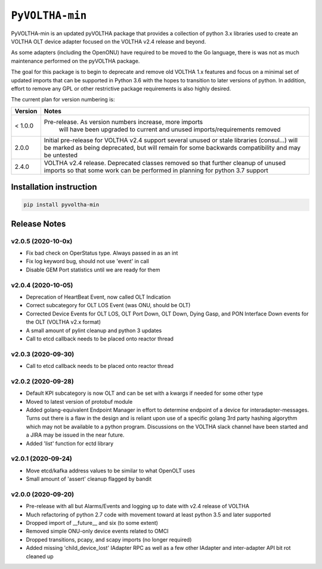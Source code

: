 ==================
 ``PyVOLTHA-min``
==================

.. image:: https://img.shields.io/pypi/v/pyvoltha-min.svg
    :target: https://pypi.python.org/pypi/pyvoltha-min/
    :alt: Latest Version

.. image:: https://img.shields.io/pypi/pyversions/pyvoltha-min.svg
        :target: https://pypi.org/project/pyvoltha-min/
        :alt: Supported Python versions

PyVOLTHA-min is an updated pyVOLTHA package that provides a collection
of python 3.x libraries used to create an VOLTHA OLT device adapter
focused on the VOLTHA v2.4 release and beyond.

As some adapters (including the OpenONU) have required to be moved to
the Go language, there is was not as much maintenance performed on the
pyVOLTHA package.

The goal for this package is to begin to deprecate and remove old
VOLTHA 1.x features and focus on a minimal set of updated imports that can
be supported in Python 3.6 with the hopes to transition to later versions
of python. In addition, effort to remove any GPL or other restrictive
package requirements is also highly desired.

The current plan for version numbering is:

+---------+------------------------------------------------------------+
| Version | Notes                                                      |
+=========+============================================================+
| < 1.0.0 | Pre-release.  As version numbers increase, more imports    |
|         |               will have been upgraded to current and       |
|         |               unused imports/requirements removed          |
+---------+------------------------------------------------------------+
|   2.0.0 | Initial pre-release for VOLTHA v2.4 support several unused |
|         | or stale libraries (consul...) will be marked as being     |
|         | deprecated, but will remain for some backwards             |
|         | compatibility and may be untested                          |
+---------+------------------------------------------------------------+
|   2.4.0 | VOLTHA v2.4 release. Deprecated classes removed so that    |
|         | further cleanup of unused imports so that some work can be |
|         | performed in planning for python 3.7 support               |
+---------+------------------------------------------------------------+

Installation instruction
------------------------

.. code:: bash

   pip install pyvoltha-min

Release Notes
-------------

v2.0.5 (2020-10-0x)
^^^^^^^^^^^^^^^^^^^

- Fix bad check on OperStatus type. Always passed in as an int
- Fix log keyword bug, should not use 'event' in call
- Disable GEM Port statistics until we are ready for them

v2.0.4 (2020-10-05)
^^^^^^^^^^^^^^^^^^^

- Deprecation of HeartBeat Event, now called OLT Indication
- Correct subcategory for OLT LOS Event (was ONU, should be OLT)
- Corrected Device Events for OLT LOS, OLT Port Down, OLT Down, Dying
  Gasp, and PON Interface Down events for the OLT (VOLTHA v2.x format)
- A small amount of pylint cleanup and python 3 updates
- Call to etcd callback needs to be placed onto reactor thread

v2.0.3 (2020-09-30)
^^^^^^^^^^^^^^^^^^^

- Call to etcd callback needs to be placed onto reactor thread

v2.0.2 (2020-09-28)
^^^^^^^^^^^^^^^^^^^

-  Default KPI subcategory is now OLT and can be set with a kwargs if needed
   for some other type
-  Moved to latest version of protobuf module
-  Added golang-equivalent Endpoint Manager in effort to determine endpoint
   of a device for interadapter-messages.  Turns out there is a flaw in the
   design and is reliant upon use of a specific golang 3rd party hashing
   algorythm which may not be available to a python program.  Discussions
   on the VOLTHA slack channel have been started and a JIRA may be issued
   in the near future.
-  Added 'list' function for ectd library

v2.0.1 (2020-09-24)
^^^^^^^^^^^^^^^^^^^

-  Move etcd/kafka address values to be similar to what OpenOLT uses
-  Small amount of 'assert' cleanup flagged by bandit


v2.0.0 (2020-09-20)
^^^^^^^^^^^^^^^^^^^

-  Pre-release with all but Alarms/Events and logging up to date
   with v2.4 release of VOLTHA
-  Much refactoring of python 2.7 code with movement toward at
   least python 3.5 and later supported
-  Dropped import of __future__ and six (to some extent)
-  Removed simple ONU-only device events related to OMCI
-  Dropped transitions, pcapy, and scapy imports (no longer required)
-  Added missing 'child_device_lost' IAdapter RPC as well as
   a few other IAdapter and inter-adapter API bit rot cleaned up


